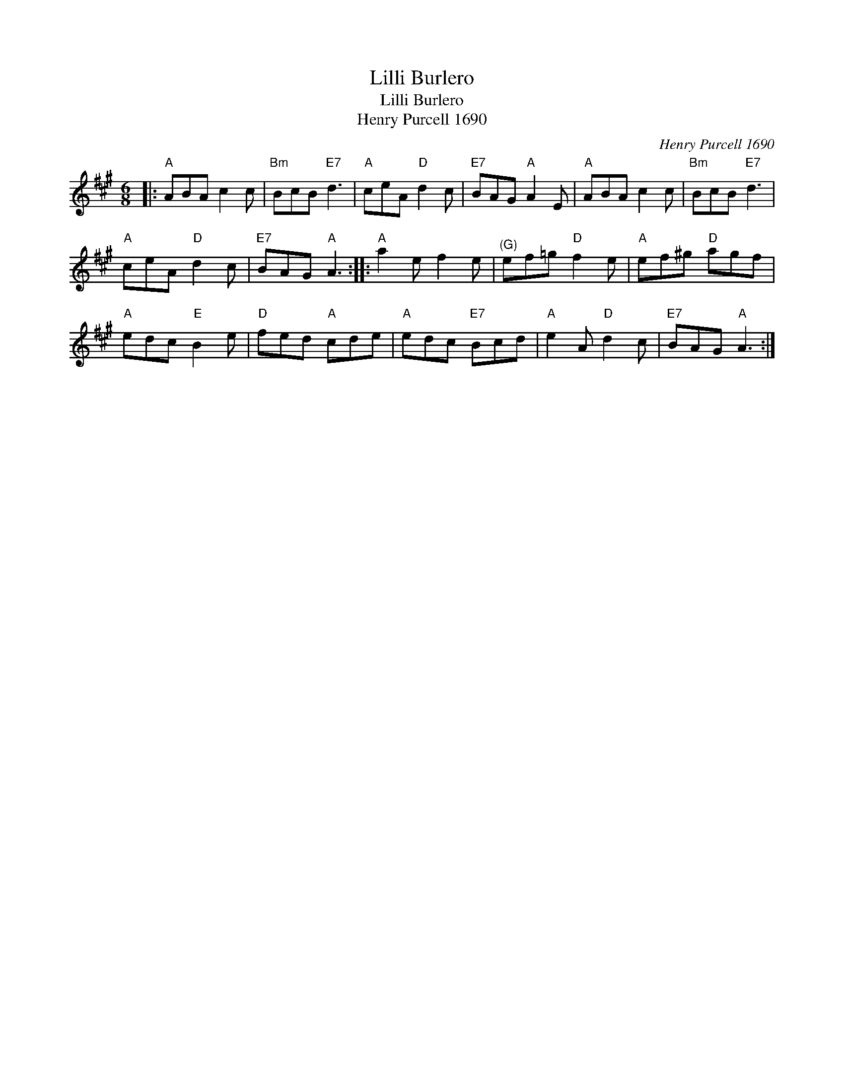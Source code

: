 X:1
T:Lilli Burlero
T:Lilli Burlero
T:Henry Purcell 1690
C:Henry Purcell 1690
L:1/8
M:6/8
K:A
V:1 treble 
V:1
|:"A" ABA c2 c |"Bm" BcB"E7" d3 |"A" ceA"D" d2 c |"E7" BAG"A" A2 E |"A" ABA c2 c |"Bm" BcB"E7" d3 | %6
"A" ceA"D" d2 c |"E7" BAG"A" A3 ::"A" a2 e f2 e |"^(G)" ef=g"D" f2 e |"A" ef^g"D" agf | %11
"A" edc"E" B2 e |"D" fed"A" cde |"A" edc"E7" Bcd |"A" e2 A"D" d2 c |"E7" BAG"A" A3 :| %16

